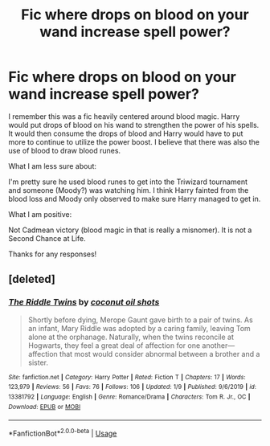 #+TITLE: Fic where drops on blood on your wand increase spell power?

* Fic where drops on blood on your wand increase spell power?
:PROPERTIES:
:Author: Impossible-Poetry
:Score: 1
:DateUnix: 1581373643.0
:DateShort: 2020-Feb-11
:FlairText: What's That Fic?
:END:
I remember this was a fic heavily centered around blood magic. Harry would put drops of blood on his wand to strengthen the power of his spells. It would then consume the drops of blood and Harry would have to put more to continue to utilize the power boost. I believe that there was also the use of blood to draw blood runes.

What I am less sure about:

I'm pretty sure he used blood runes to get into the Triwizard tournament and someone (Moody?) was watching him. I think Harry fainted from the blood loss and Moody only observed to make sure Harry managed to get in.

What I am positive:

Not Cadmean victory (blood magic in that is really a misnomer). It is not a Second Chance at Life.

Thanks for any responses!


** [deleted]
:PROPERTIES:
:Score: 1
:DateUnix: 1581379261.0
:DateShort: 2020-Feb-11
:END:

*** [[https://www.fanfiction.net/s/13381792/1/][*/The Riddle Twins/*]] by [[https://www.fanfiction.net/u/12447326/coconut-oil-shots][/coconut oil shots/]]

#+begin_quote
  Shortly before dying, Merope Gaunt gave birth to a pair of twins. As an infant, Mary Riddle was adopted by a caring family, leaving Tom alone at the orphanage. Naturally, when the twins reconcile at Hogwarts, they feel a great deal of affection for one another---affection that most would consider abnormal between a brother and a sister.
#+end_quote

^{/Site/:} ^{fanfiction.net} ^{*|*} ^{/Category/:} ^{Harry} ^{Potter} ^{*|*} ^{/Rated/:} ^{Fiction} ^{T} ^{*|*} ^{/Chapters/:} ^{17} ^{*|*} ^{/Words/:} ^{123,979} ^{*|*} ^{/Reviews/:} ^{56} ^{*|*} ^{/Favs/:} ^{76} ^{*|*} ^{/Follows/:} ^{106} ^{*|*} ^{/Updated/:} ^{1/9} ^{*|*} ^{/Published/:} ^{9/6/2019} ^{*|*} ^{/id/:} ^{13381792} ^{*|*} ^{/Language/:} ^{English} ^{*|*} ^{/Genre/:} ^{Romance/Drama} ^{*|*} ^{/Characters/:} ^{Tom} ^{R.} ^{Jr.,} ^{OC} ^{*|*} ^{/Download/:} ^{[[http://www.ff2ebook.com/old/ffn-bot/index.php?id=13381792&source=ff&filetype=epub][EPUB]]} ^{or} ^{[[http://www.ff2ebook.com/old/ffn-bot/index.php?id=13381792&source=ff&filetype=mobi][MOBI]]}

--------------

*FanfictionBot*^{2.0.0-beta} | [[https://github.com/tusing/reddit-ffn-bot/wiki/Usage][Usage]]
:PROPERTIES:
:Author: FanfictionBot
:Score: 1
:DateUnix: 1581379270.0
:DateShort: 2020-Feb-11
:END:
